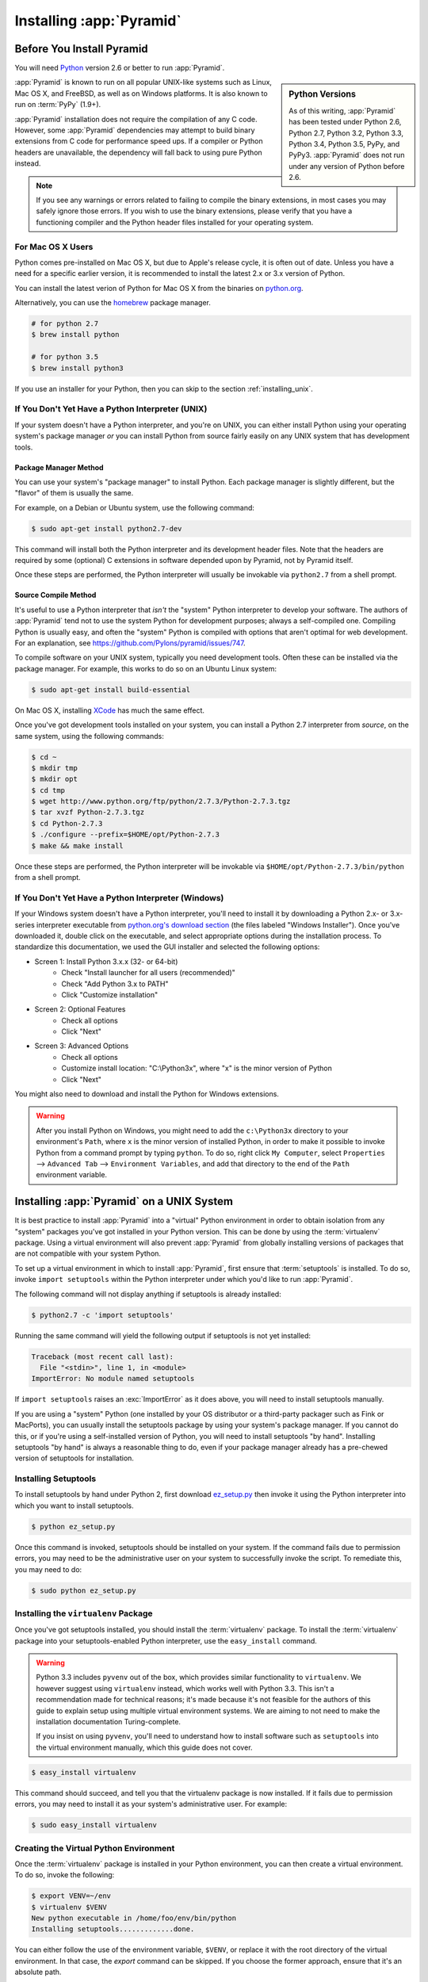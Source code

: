 .. _installing_chapter:

Installing :app:`Pyramid`
=========================

.. index::
   single: install preparation

Before You Install Pyramid
--------------------------

You will need `Python <http://python.org>`_ version 2.6 or better to run
:app:`Pyramid`.

.. sidebar:: Python Versions

    As of this writing, :app:`Pyramid` has been tested under Python 2.6, Python
    2.7, Python 3.2, Python 3.3, Python 3.4, Python 3.5, PyPy, and PyPy3.
    :app:`Pyramid` does not run under any version of Python before 2.6.

:app:`Pyramid` is known to run on all popular UNIX-like systems such as Linux,
Mac OS X, and FreeBSD, as well as on Windows platforms.  It is also known to
run on :term:`PyPy` (1.9+).

:app:`Pyramid` installation does not require the compilation of any C code.
However, some :app:`Pyramid` dependencies may attempt to build binary
extensions from C code for performance speed ups. If a compiler or Python
headers are unavailable, the dependency will fall back to using pure Python
instead.

.. note::

   If you see any warnings or errors related to failing to compile the binary
   extensions, in most cases you may safely ignore those errors. If you wish to
   use the binary extensions, please verify that you have a functioning
   compiler and the Python header files installed for your operating system.


.. _for-mac-os-x-users:

For Mac OS X Users
~~~~~~~~~~~~~~~~~~

Python comes pre-installed on Mac OS X, but due to Apple's release cycle, it is
often out of date. Unless you have a need for a specific earlier version, it is
recommended to install the latest 2.x or 3.x version of Python.

You can install the latest verion of Python for Mac OS X from the binaries on
`python.org <https://www.python.org/downloads/mac-osx/>`_.

Alternatively, you can use the `homebrew <http://brew.sh/>`_ package manager.

.. code-block:: text

   # for python 2.7
   $ brew install python

   # for python 3.5
   $ brew install python3

If you use an installer for your Python, then you can skip to the section
:ref:`installing_unix`.


.. _if-you-don-t-yet-have-a-python-interpreter-unix:

If You Don't Yet Have a Python Interpreter (UNIX)
~~~~~~~~~~~~~~~~~~~~~~~~~~~~~~~~~~~~~~~~~~~~~~~~~

If your system doesn't have a Python interpreter, and you're on UNIX, you can
either install Python using your operating system's package manager *or* you
can install Python from source fairly easily on any UNIX system that has
development tools.

.. index::
   pair: install; Python (from package, UNIX)

Package Manager Method
++++++++++++++++++++++

You can use your system's "package manager" to install Python. Each package
manager is slightly different, but the "flavor" of them is usually the same.

For example, on a Debian or Ubuntu system, use the following command:

.. code-block:: text

   $ sudo apt-get install python2.7-dev

This command will install both the Python interpreter and its development
header files.  Note that the headers are required by some (optional) C
extensions in software depended upon by Pyramid, not by Pyramid itself.

Once these steps are performed, the Python interpreter will usually be
invokable via ``python2.7`` from a shell prompt.

.. index::
   pair: install; Python (from source, UNIX)

Source Compile Method
+++++++++++++++++++++

It's useful to use a Python interpreter that *isn't* the "system" Python
interpreter to develop your software.  The authors of :app:`Pyramid` tend not
to use the system Python for development purposes; always a self-compiled one.
Compiling Python is usually easy, and often the "system" Python is compiled
with options that aren't optimal for web development. For an explanation, see
https://github.com/Pylons/pyramid/issues/747.

To compile software on your UNIX system, typically you need development tools.
Often these can be installed via the package manager.  For example, this works
to do so on an Ubuntu Linux system:

.. code-block:: text

   $ sudo apt-get install build-essential

On Mac OS X, installing `XCode <http://developer.apple.com/tools/xcode/>`_ has
much the same effect.

Once you've got development tools installed on your system, you can install a
Python 2.7 interpreter from *source*, on the same system, using the following
commands:

.. code-block:: text

   $ cd ~
   $ mkdir tmp
   $ mkdir opt
   $ cd tmp
   $ wget http://www.python.org/ftp/python/2.7.3/Python-2.7.3.tgz
   $ tar xvzf Python-2.7.3.tgz
   $ cd Python-2.7.3
   $ ./configure --prefix=$HOME/opt/Python-2.7.3
   $ make && make install

Once these steps are performed, the Python interpreter will be invokable via
``$HOME/opt/Python-2.7.3/bin/python`` from a shell prompt.

.. index::
   pair: install; Python (from package, Windows)

.. _if-you-don-t-yet-have-a-python-interpreter-windows:

If You Don't Yet Have a Python Interpreter (Windows)
~~~~~~~~~~~~~~~~~~~~~~~~~~~~~~~~~~~~~~~~~~~~~~~~~~~~

If your Windows system doesn't have a Python interpreter, you'll need to
install it by downloading a Python 2.x- or 3.x-series interpreter executable
from `python.org's download section <https://www.python.org/downloads/>`_ (the
files labeled "Windows Installer").  Once you've downloaded it, double click on
the executable, and select appropriate options during the installation process.
To standardize this documentation, we used the GUI installer and selected the
following options:

- Screen 1: Install Python 3.x.x (32- or 64-bit)
    - Check "Install launcher for all users (recommended)"
    - Check "Add Python 3.x to PATH"
    - Click "Customize installation"
- Screen 2: Optional Features
    - Check all options
    - Click "Next"
- Screen 3: Advanced Options
    - Check all options
    - Customize install location: "C:\\Python3x", where "x" is the minor
      version of Python
    - Click "Next"

You might also need to download and install the Python for Windows extensions.

.. seealso:: See the official Python documentation :ref:`Using Python on
   Windows <python:using-on-windows>` for full details.

.. seealso:: Download and install the `Python for Windows extensions
   <https://sourceforge.net/projects/pywin32/files/pywin32/>`_. Carefully read
   the README.txt file at the end of the list of builds, and follow its
   directions. Make sure you get the proper 32- or 64-bit build and Python
   version.

.. seealso:: `Python launcher for Windows
   <https://docs.python.org/3/using/windows.html#launcher>`_ provides a command
   ``py`` that allows users to run any installed version of Python.

.. warning::

   After you install Python on Windows, you might need to add the
   ``c:\Python3x`` directory to your environment's ``Path``, where ``x`` is the
   minor version of installed Python, in order to make it possible to invoke
   Python from a command prompt by typing ``python``. To do so, right click
   ``My Computer``, select ``Properties`` --> ``Advanced Tab`` -->
   ``Environment Variables``, and add that directory to the end of the ``Path``
   environment variable.

   .. seealso:: See `Configuring Python (on Windows)
      <https://docs.python.org/3/using/windows.html#configuring-python>`_ for
      full details.


.. index::
   single: installing on UNIX
   single: installing on Mac OS X

.. _installing_unix:

Installing :app:`Pyramid` on a UNIX System
------------------------------------------

It is best practice to install :app:`Pyramid` into a "virtual" Python
environment in order to obtain isolation from any "system" packages you've got
installed in your Python version.  This can be done by using the
:term:`virtualenv` package.  Using a virtual environment will also prevent
:app:`Pyramid` from globally installing versions of packages that are not
compatible with your system Python.

To set up a virtual environment in which to install :app:`Pyramid`, first
ensure that :term:`setuptools` is installed. To do so, invoke ``import
setuptools`` within the Python interpreter under which you'd like to run
:app:`Pyramid`.

The following command will not display anything if setuptools is already
installed:

.. code-block:: text

   $ python2.7 -c 'import setuptools'

Running the same command will yield the following output if setuptools is not
yet installed:

.. code-block:: text

   Traceback (most recent call last):
     File "<stdin>", line 1, in <module>
   ImportError: No module named setuptools

If ``import setuptools`` raises an :exc:`ImportError` as it does above, you
will need to install setuptools manually.

If you are using a "system" Python (one installed by your OS distributor or a
third-party packager such as Fink or MacPorts), you can usually install the
setuptools package by using your system's package manager.  If you cannot do
this, or if you're using a self-installed version of Python, you will need to
install setuptools "by hand".  Installing setuptools "by hand" is always a
reasonable thing to do, even if your package manager already has a pre-chewed
version of setuptools for installation.

Installing Setuptools
~~~~~~~~~~~~~~~~~~~~~

To install setuptools by hand under Python 2, first download `ez_setup.py
<https://bootstrap.pypa.io/ez_setup.py>`_ then invoke it using the Python
interpreter into which you want to install setuptools.

.. code-block:: text

   $ python ez_setup.py

Once this command is invoked, setuptools should be installed on your system.
If the command fails due to permission errors, you may need to be the
administrative user on your system to successfully invoke the script.  To
remediate this, you may need to do:

.. code-block:: text

   $ sudo python ez_setup.py

.. index::
   pair: install; virtualenv

Installing the ``virtualenv`` Package
~~~~~~~~~~~~~~~~~~~~~~~~~~~~~~~~~~~~~

Once you've got setuptools installed, you should install the :term:`virtualenv`
package.  To install the :term:`virtualenv` package into your
setuptools-enabled Python interpreter, use the ``easy_install`` command.

.. warning::

   Python 3.3 includes ``pyvenv`` out of the box, which provides similar
   functionality to ``virtualenv``.  We however suggest using ``virtualenv``
   instead, which works well with Python 3.3.  This isn't a recommendation made
   for technical reasons; it's made because it's not feasible for the authors
   of this guide to explain setup using multiple virtual environment systems.
   We are aiming to not need to make the installation documentation
   Turing-complete.

   If you insist on using ``pyvenv``, you'll need to understand how to install
   software such as ``setuptools`` into the virtual environment manually, which
   this guide does not cover.

.. code-block:: text

   $ easy_install virtualenv

This command should succeed, and tell you that the virtualenv package is now
installed.  If it fails due to permission errors, you may need to install it as
your system's administrative user.  For example:

.. code-block:: text

   $ sudo easy_install virtualenv

.. index::
   single: virtualenv
   pair: Python; virtual environment

Creating the Virtual Python Environment
~~~~~~~~~~~~~~~~~~~~~~~~~~~~~~~~~~~~~~~

Once the :term:`virtualenv` package is installed in your Python environment,
you can then create a virtual environment.  To do so, invoke the following:

.. code-block:: text

   $ export VENV=~/env
   $ virtualenv $VENV
   New python executable in /home/foo/env/bin/python
   Installing setuptools.............done.

You can either follow the use of the environment variable, ``$VENV``, or
replace it with the root directory of the virtual environment. In that case,
the `export` command can be skipped. If you choose the former approach, ensure
that it's an absolute path.

.. warning::

   Avoid using the ``--system-site-packages`` option when creating the
   virtual environment unless you know what you are doing. For versions of
   virtualenv prior to 1.7, make sure to use the ``--no-site-packages`` option,
   because this option was formerly not the default and may produce undesirable
   results.

.. warning::

    *do not* use ``sudo`` to run the ``virtualenv`` script.  It's perfectly
    acceptable (and desirable) to create a virtual environment as a normal
    user.


Installing :app:`Pyramid` into the Virtual Python Environment
~~~~~~~~~~~~~~~~~~~~~~~~~~~~~~~~~~~~~~~~~~~~~~~~~~~~~~~~~~~~~

After you've got your virtualenv installed, you may install :app:`Pyramid`
itself using the following commands:

.. parsed-literal::

   $ $VENV/bin/easy_install "pyramid==\ |release|\ "

The ``easy_install`` command will take longer than the previous ones to
complete, as it downloads and installs a number of dependencies.

.. note::

   If you see any warnings and/or errors related to failing to compile the C
   extensions, in most cases you may safely ignore those errors. If you wish to
   use the C extensions, please verify that you have a functioning compiler and
   the Python header files installed.

.. index::
   single: installing on Windows

.. _installing_windows:

Installing :app:`Pyramid` on a Windows System
---------------------------------------------

You can use Pyramid on Windows under Python 2 or 3. See above for how to
install Python on Windows.

#. Install latest :term:`setuptools` distribution. Sownload `ez_setup.py
   <https://bootstrap.pypa.io/ez_setup.py>`_ and run it using the ``python``
   interpreter of your Python 2.7 or 3.3 installation using a command prompt:

   .. code-block:: doscon

      # modify the command according to the python version, e.g.:
      # for Python 2.7:
      c:\> c:\Python27\python ez_setup.py
      # for Python 3.3:
      c:\> c:\Python33\python ez_setup.py

#. Install `virtualenv`:

   .. code-block:: doscon

      # modify the command according to the python version, e.g.:
      # for Python 2.7:
      c:\> c:\Python27\Scripts\easy_install virtualenv
      # for Python 3.3:
      c:\> c:\Python33\Scripts\easy_install virtualenv

#. Make a virtual environment workspace:

   .. code-block:: doscon

      c:\> set VENV=c:\env
      # modify the command according to the python version, e.g.:
      # for Python 2.7:
      c:\> c:\Python27\Scripts\virtualenv %VENV%
      # for Python 3.3:
      c:\> c:\Python33\Scripts\virtualenv %VENV%

   You can either follow the use of the environment variable ``%VENV%``, or
   replace it with the root directory of the virtual environment. If you choose
   the former approach, ensure that ``%VENV%`` is an absolute path. In the
   latter case, the ``set`` command can be skipped.

#. (Optional) Consider using ``%VENV%\Scripts\activate.bat`` to make your shell
   environment wired to use the virtual environment.

#. Use ``easy_install`` to get :app:`Pyramid` and its direct dependencies
   installed:

   .. parsed-literal::

      c:\\> %VENV%\\Scripts\\easy_install "pyramid==\ |release|\ "


What Gets Installed
-------------------

When you install :app:`Pyramid`, various libraries such as WebOb, PasteDeploy,
and others are installed.

Additionally, as chronicled in :ref:`project_narr`, scaffolds will be
registered, which make it easy to start a new :app:`Pyramid` project.
